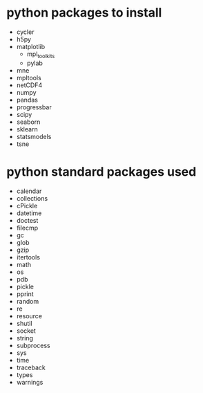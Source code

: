 # This is not a pip requirements file (yet).
# This is just recording the packages mlib depends on.

* python packages to install
  - cycler
  - h5py
  - matplotlib
    - mpl_toolkits
    - pylab
  - mne
  - mpltools
  - netCDF4
  - numpy
  - pandas
  - progressbar
  - scipy
  - seaborn
  - sklearn
  - statsmodels
  - tsne

* python standard packages used
  - calendar
  - collections
  - cPickle
  - datetime
  - doctest
  - filecmp
  - gc
  - glob
  - gzip
  - itertools
  - math
  - os
  - pdb
  - pickle
  - pprint
  - random
  - re
  - resource
  - shutil
  - socket
  - string
  - subprocess
  - sys
  - time
  - traceback
  - types
  - warnings

